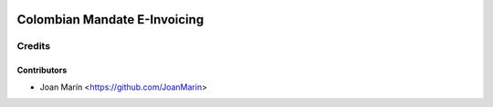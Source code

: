 .. image:: https://img.shields.io/badge/license-AGPL--3-blue.png
   :target: https://www.gnu.org/licenses/agpl
   :alt: License: AGPL-3

=============================
Colombian Mandate E-Invoicing
=============================

Credits
=======

Contributors
------------

* Joan Marín <https://github.com/JoanMarin>
